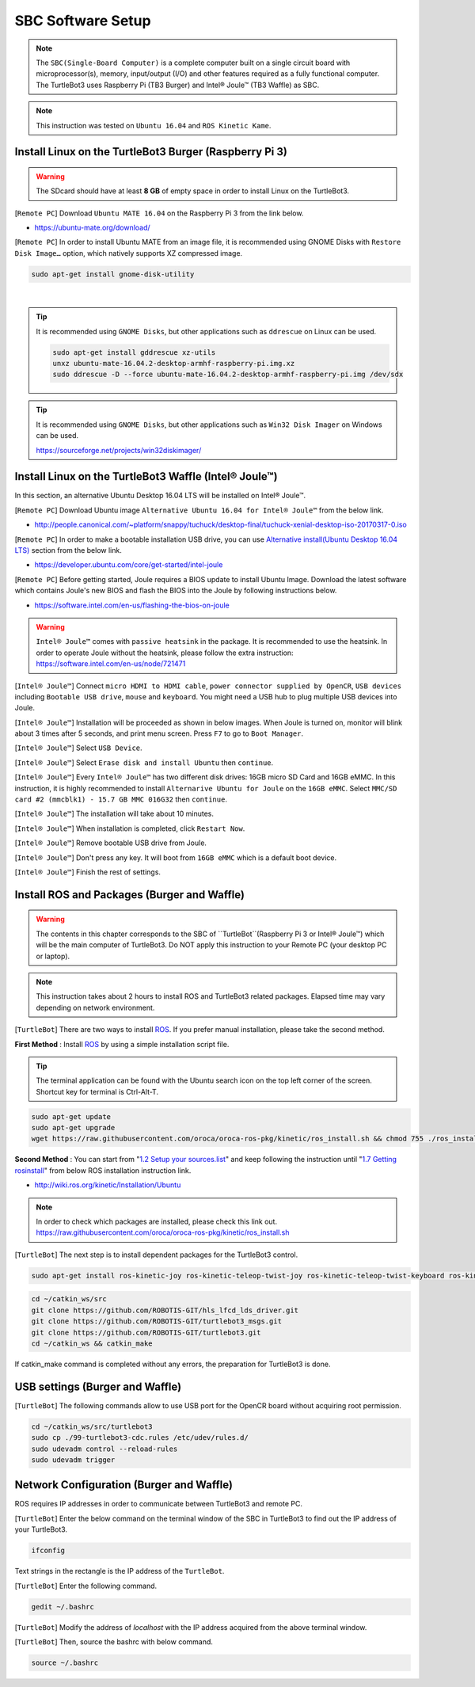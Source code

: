 .. _chapter_sbc_software_setup:

SBC Software Setup
==================

.. image:: _static/software/remote_pc_and_turtlebot.png
    :align: center

.. NOTE:: The ``SBC(Single-Board Computer)`` is a complete computer built on a single circuit board with microprocessor(s), memory, input/output (I/O) and other features required as a fully functional computer. The TurtleBot3 uses Raspberry Pi (TB3 Burger) and Intel® Joule™ (TB3 Waffle) as SBC.

.. NOTE:: This instruction was tested on ``Ubuntu 16.04`` and ``ROS Kinetic Kame``.

Install Linux on the TurtleBot3 Burger (Raspberry Pi 3)
---------------------------------------------------------

.. WARNING:: The SDcard should have at least **8 GB** of empty space in order to install Linux on the TurtleBot3.

[``Remote PC``] Download ``Ubuntu MATE 16.04`` on the Raspberry Pi 3 from the link below.

- https://ubuntu-mate.org/download/

.. image:: _static/preparation/download_ubuntu_mate_image.png

[``Remote PC``] In order to install Ubuntu MATE from an image file, it is recommended using GNOME Disks with ``Restore Disk Image…`` option, which natively supports XZ compressed image.

.. code-block:: bash

  sudo apt-get install gnome-disk-utility

.. raw:: html

  <iframe width="640" height="360" src="https://www.youtube.com/embed/V_6GNyL6Dac?ecver=1" frameborder="0" allowfullscreen></iframe>

|

.. TIP:: It is recommended using ``GNOME Disks``, but other applications such as ``ddrescue`` on Linux can be used.

  .. code-block:: bash

    sudo apt-get install gddrescue xz-utils
    unxz ubuntu-mate-16.04.2-desktop-armhf-raspberry-pi.img.xz
    sudo ddrescue -D --force ubuntu-mate-16.04.2-desktop-armhf-raspberry-pi.img /dev/sdx

.. TIP:: It is recommended using ``GNOME Disks``, but other applications such as ``Win32 Disk Imager`` on Windows can be used.

  https://sourceforge.net/projects/win32diskimager/

Install Linux on the TurtleBot3 Waffle (Intel® Joule™)
-------------------------------------------------------

In this section, an alternative Ubuntu Desktop 16.04 LTS will be installed on Intel® Joule™.

[``Remote PC``] Download Ubuntu image ``Alternative Ubuntu 16.04 for Intel® Joule™`` from the below link.

- http://people.canonical.com/~platform/snappy/tuchuck/desktop-final/tuchuck-xenial-desktop-iso-20170317-0.iso

[``Remote PC``] In order to make a bootable installation USB drive, you can use `Alternative install(Ubuntu Desktop 16.04 LTS)`_ section from the below link.

- https://developer.ubuntu.com/core/get-started/intel-joule

[``Remote PC``] Before getting started, Joule requires a BIOS update to install Ubuntu Image. Download the latest software which contains Joule's new BIOS and flash the BIOS into the Joule by following instructions below.

- https://software.intel.com/en-us/flashing-the-bios-on-joule

.. WARNING:: ``Intel® Joule™`` comes with ``passive heatsink`` in the package. It is recommended to use the heatsink. In order to operate Joule without the heatsink, please follow the extra instruction: https://software.intel.com/en-us/node/721471

[``Intel® Joule™``] Connect ``micro HDMI to HDMI cable``, ``power connector supplied by OpenCR``, ``USB devices`` including ``Bootable USB drive``, ``mouse`` and ``keyboard``. You might need a USB hub to plug multiple USB devices into Joule.

[``Intel® Joule™``] Installation will be proceeded as shown in below images. When Joule is turned on, monitor will blink about 3 times after 5 seconds, and print menu screen. Press ``F7`` to go to ``Boot Manager``.

.. image:: _static/preparation/j1.JPG

[``Intel® Joule™``] Select ``USB Device``.

.. image:: _static/preparation/j2.JPG

.. image:: _static/preparation/j3.JPG

.. image:: _static/preparation/j4.JPG

.. image:: _static/preparation/j5.JPG

[``Intel® Joule™``] Select ``Erase disk and install Ubuntu`` then ``continue``.

.. image:: _static/preparation/j6.JPG

[``Intel® Joule™``] Every ``Intel® Joule™`` has two different disk drives: 16GB micro SD Card and 16GB eMMC. In this instruction, it is highly recommended to install ``Alternarive Ubuntu for Joule`` on the ``16GB eMMC``. Select ``MMC/SD card #2 (mmcblk1) - 15.7 GB MMC 016G32`` then ``continue``.

.. image:: _static/preparation/j7.JPG

.. image:: _static/preparation/j8.JPG

[``Intel® Joule™``] The installation will take about 10 minutes.

.. image:: _static/preparation/j9.JPG

[``Intel® Joule™``] When installation is completed, click ``Restart Now``.

.. image:: _static/preparation/j10.JPG

[``Intel® Joule™``] Remove bootable USB drive from Joule.

.. image:: _static/preparation/j11.JPG

[``Intel® Joule™``] Don't press any key. It will boot from ``16GB eMMC`` which is a default boot device.

.. image:: _static/preparation/j12.JPG

.. image:: _static/preparation/j13.JPG

.. image:: _static/preparation/j14.JPG

[``Intel® Joule™``] Finish the rest of settings.

.. image:: _static/preparation/j15.JPG

.. image:: _static/preparation/j16.JPG

.. image:: _static/preparation/j17.JPG

.. image:: _static/preparation/j18.JPG

.. image:: _static/preparation/j19.JPG

.. image:: _static/preparation/j20.JPG

.. image:: _static/preparation/j21.JPG




Install ROS and Packages (Burger and Waffle)
------------------------------------------------

.. WARNING:: The contents in this chapter corresponds to the SBC of ``TurtleBot``(Raspberry Pi 3 or Intel® Joule™) which will be the main computer of TurtleBot3. Do NOT apply this instruction to your Remote PC (your desktop PC or laptop).

.. NOTE:: This instruction takes about 2 hours to install ROS and TurtleBot3 related packages. Elapsed time may vary depending on network environment.

.. image:: _static/logo_ros.png
    :align: center
    :target: http://wiki.ros.org

[``TurtleBot``] There are two ways to install `ROS`_. If you prefer manual installation, please take the second method.

**First Method** : Install `ROS`_ by using a simple installation script file.

.. TIP:: The terminal application can be found with the Ubuntu search icon on the top left corner of the screen. Shortcut key for terminal is Ctrl-Alt-T.

.. code-block:: bash

  sudo apt-get update
  sudo apt-get upgrade
  wget https://raw.githubusercontent.com/oroca/oroca-ros-pkg/kinetic/ros_install.sh && chmod 755 ./ros_install.sh && bash ./ros_install.sh catkin_ws kinetic

**Second Method** : You can start from "`1.2 Setup your sources.list`_" and keep following the instruction until "`1.7 Getting rosinstall`_" from below ROS installation instruction link.

- http://wiki.ros.org/kinetic/Installation/Ubuntu

.. NOTE:: In order to check which packages are installed, please check this link out. https://raw.githubusercontent.com/oroca/oroca-ros-pkg/kinetic/ros_install.sh

[``TurtleBot``] The next step is to install dependent packages for the TurtleBot3 control.

.. code-block:: bash

  sudo apt-get install ros-kinetic-joy ros-kinetic-teleop-twist-joy ros-kinetic-teleop-twist-keyboard ros-kinetic-laser-proc ros-kinetic-rgbd-launch ros-kinetic-depthimage-to-laserscan ros-kinetic-rosserial-arduino ros-kinetic-rosserial-python ros-kinetic-rosserial-server ros-kinetic-rosserial-client ros-kinetic-rosserial-msgs ros-kinetic-amcl ros-kinetic-map-server ros-kinetic-move-base ros-kinetic-urdf ros-kinetic-xacro ros-kinetic-compressed-image-transport ros-kinetic-rqt-image-view ros-kinetic-gmapping ros-kinetic-navigation

.. code-block:: bash

  cd ~/catkin_ws/src
  git clone https://github.com/ROBOTIS-GIT/hls_lfcd_lds_driver.git
  git clone https://github.com/ROBOTIS-GIT/turtlebot3_msgs.git
  git clone https://github.com/ROBOTIS-GIT/turtlebot3.git
  cd ~/catkin_ws && catkin_make

If catkin_make command is completed without any errors, the preparation for TurtleBot3 is done.

USB settings (Burger and Waffle)
--------------------------------

[``TurtleBot``] The following commands allow to use USB port for the OpenCR board without acquiring root permission.

.. code-block:: bash

  cd ~/catkin_ws/src/turtlebot3
  sudo cp ./99-turtlebot3-cdc.rules /etc/udev/rules.d/
  sudo udevadm control --reload-rules
  sudo udevadm trigger

Network Configuration (Burger and Waffle)
-----------------------------------------

.. image:: _static/software/network_configuration.png

ROS requires IP addresses in order to communicate between TurtleBot3 and remote PC.

[``TurtleBot``] Enter the below command on the terminal window of the SBC in TurtleBot3 to find out the IP address of your TurtleBot3.

.. code-block:: bash

  ifconfig

Text strings in the rectangle is the IP address of the ``TurtleBot``.

.. image:: _static/software/network_configuration4.png

[``TurtleBot``] Enter the following command.

.. code-block:: bash

  gedit ~/.bashrc

[``TurtleBot``] Modify the address of `localhost` with the IP address acquired from the above terminal window.

.. image:: _static/software/network_configuration5.png

[``TurtleBot``] Then, source the bashrc with below command.

.. code-block:: bash

  source ~/.bashrc


.. _Alternative install(Ubuntu Desktop 16.04 LTS): https://developer.ubuntu.com/core/get-started/intel-joule#alternative-install:-ubuntu-desktop-16.04-lts
.. _1.2 Setup your sources.list: http://wiki.ros.org/kinetic/Installation/Ubuntu#Installation.2BAC8-Ubuntu.2BAC8-Sources.Setup_your_sources.list
.. _1.7 Getting rosinstall : http://wiki.ros.org/kinetic/Installation/Ubuntu#Getting_rosinstall
.. _ROS: http://wiki.ros.org

